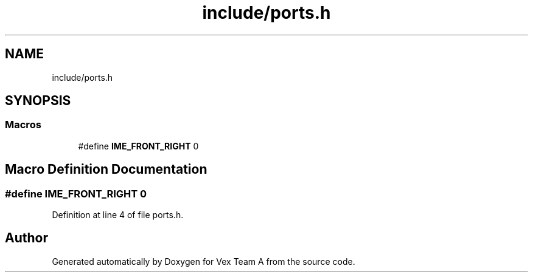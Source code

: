 .TH "include/ports.h" 3 "Sat Sep 9 2017" "Vex Team A" \" -*- nroff -*-
.ad l
.nh
.SH NAME
include/ports.h
.SH SYNOPSIS
.br
.PP
.SS "Macros"

.in +1c
.ti -1c
.RI "#define \fBIME_FRONT_RIGHT\fP   0"
.br
.in -1c
.SH "Macro Definition Documentation"
.PP 
.SS "#define IME_FRONT_RIGHT   0"

.PP
Definition at line 4 of file ports\&.h\&.
.SH "Author"
.PP 
Generated automatically by Doxygen for Vex Team A from the source code\&.
